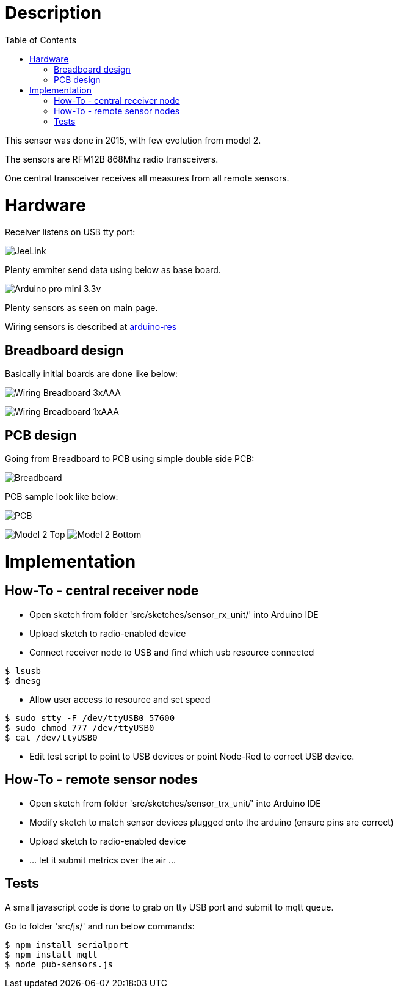 
:imagesdir: ../res
:toc:

= Description

This sensor was done in 2015, with few evolution from model 2.

The sensors are RFM12B 868Mhz radio transceivers.

One central transceiver receives all measures from all remote sensors.  

= Hardware

Receiver listens on USB tty port:

image:jeelink.jpg[JeeLink]

Plenty emmiter send data using below as base board.

image:arduino-pro-mini.jpg[Arduino pro mini 3.3v]

Plenty sensors as seen on main page.

Wiring sensors is described at https://github.com/kalemena/arduino-res[arduino-res]


== Breadboard design

Basically initial boards are done like below:

image:20150104_211916-notes.JPG[Wiring Breadboard 3xAAA]

image:20150104_211827-notes.JPG[Wiring Breadboard 1xAAA]

== PCB design

Going from Breadboard to PCB using simple double side PCB:

image:avant.png[Breadboard]

PCB sample look like below:

image:apres.jpg[PCB]

image:model-2-top-fzz.png[Model 2 Top] image:model-2-bottom-fzz.png[Model 2 Bottom]

= Implementation

== How-To - central receiver node

* Open sketch from folder 'src/sketches/sensor_rx_unit/' into Arduino IDE

* Upload sketch to radio-enabled device

* Connect receiver node to USB and find which usb resource connected

[source,bash]
----
$ lsusb
$ dmesg
----

* Allow user access to resource and set speed

[source,bash]
----
$ sudo stty -F /dev/ttyUSB0 57600
$ sudo chmod 777 /dev/ttyUSB0
$ cat /dev/ttyUSB0
----

* Edit test script to point to USB devices or point Node-Red to correct USB device.


== How-To - remote sensor nodes

* Open sketch from folder 'src/sketches/sensor_trx_unit/' into Arduino IDE

* Modify sketch to match sensor devices plugged onto the arduino (ensure pins are correct)

* Upload sketch to radio-enabled device

* ... let it submit metrics over the air ...

== Tests

A small javascript code is done to grab on tty USB port and submit to mqtt queue.

Go to folder 'src/js/' and run below commands:

[source,bash]
----
$ npm install serialport
$ npm install mqtt
$ node pub-sensors.js
----
